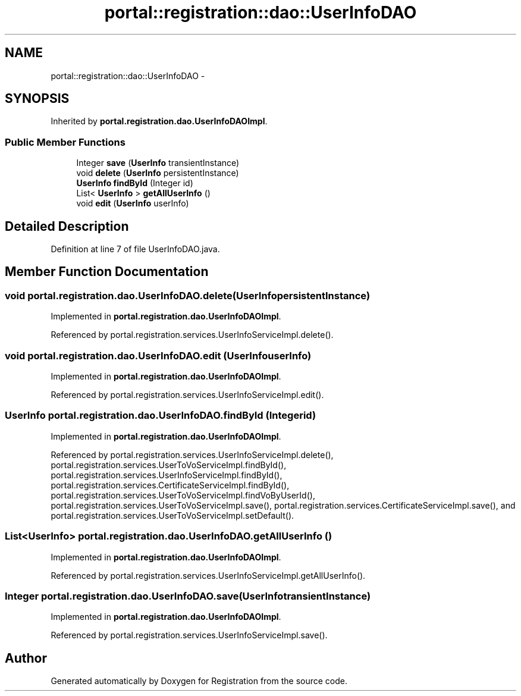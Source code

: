 .TH "portal::registration::dao::UserInfoDAO" 3 "Wed Jul 13 2011" "Version 4" "Registration" \" -*- nroff -*-
.ad l
.nh
.SH NAME
portal::registration::dao::UserInfoDAO \- 
.SH SYNOPSIS
.br
.PP
.PP
Inherited by \fBportal.registration.dao.UserInfoDAOImpl\fP.
.SS "Public Member Functions"

.in +1c
.ti -1c
.RI "Integer \fBsave\fP (\fBUserInfo\fP transientInstance)"
.br
.ti -1c
.RI "void \fBdelete\fP (\fBUserInfo\fP persistentInstance)"
.br
.ti -1c
.RI "\fBUserInfo\fP \fBfindById\fP (Integer id)"
.br
.ti -1c
.RI "List< \fBUserInfo\fP > \fBgetAllUserInfo\fP ()"
.br
.ti -1c
.RI "void \fBedit\fP (\fBUserInfo\fP userInfo)"
.br
.in -1c
.SH "Detailed Description"
.PP 
Definition at line 7 of file UserInfoDAO.java.
.SH "Member Function Documentation"
.PP 
.SS "void portal.registration.dao.UserInfoDAO.delete (\fBUserInfo\fPpersistentInstance)"
.PP
Implemented in \fBportal.registration.dao.UserInfoDAOImpl\fP.
.PP
Referenced by portal.registration.services.UserInfoServiceImpl.delete().
.SS "void portal.registration.dao.UserInfoDAO.edit (\fBUserInfo\fPuserInfo)"
.PP
Implemented in \fBportal.registration.dao.UserInfoDAOImpl\fP.
.PP
Referenced by portal.registration.services.UserInfoServiceImpl.edit().
.SS "\fBUserInfo\fP portal.registration.dao.UserInfoDAO.findById (Integerid)"
.PP
Implemented in \fBportal.registration.dao.UserInfoDAOImpl\fP.
.PP
Referenced by portal.registration.services.UserInfoServiceImpl.delete(), portal.registration.services.UserToVoServiceImpl.findById(), portal.registration.services.UserInfoServiceImpl.findById(), portal.registration.services.CertificateServiceImpl.findById(), portal.registration.services.UserToVoServiceImpl.findVoByUserId(), portal.registration.services.UserToVoServiceImpl.save(), portal.registration.services.CertificateServiceImpl.save(), and portal.registration.services.UserToVoServiceImpl.setDefault().
.SS "List<\fBUserInfo\fP> portal.registration.dao.UserInfoDAO.getAllUserInfo ()"
.PP
Implemented in \fBportal.registration.dao.UserInfoDAOImpl\fP.
.PP
Referenced by portal.registration.services.UserInfoServiceImpl.getAllUserInfo().
.SS "Integer portal.registration.dao.UserInfoDAO.save (\fBUserInfo\fPtransientInstance)"
.PP
Implemented in \fBportal.registration.dao.UserInfoDAOImpl\fP.
.PP
Referenced by portal.registration.services.UserInfoServiceImpl.save().

.SH "Author"
.PP 
Generated automatically by Doxygen for Registration from the source code.
